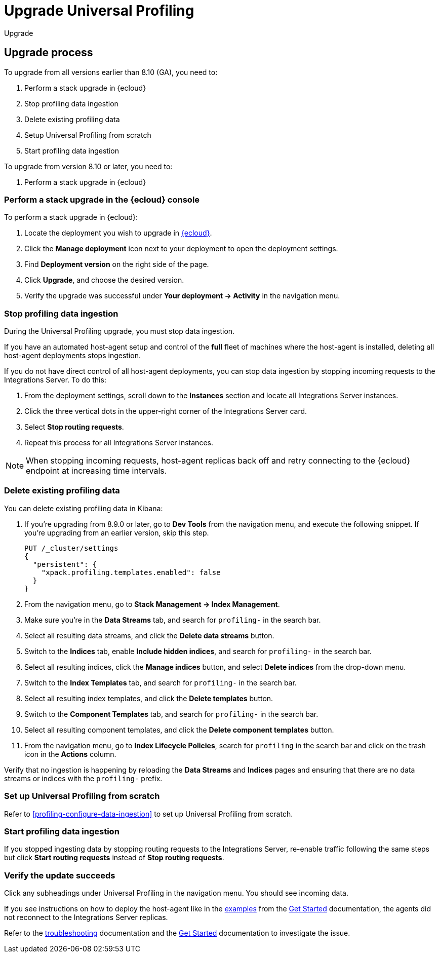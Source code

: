 [[profiling-upgrade]]
= Upgrade Universal Profiling

++++
<titleabbrev>Upgrade</titleabbrev>
++++

[discrete]
[[profiling-upgrade-process]]
== Upgrade process

To upgrade from all versions earlier than 8.10 (GA), you need to:

. Perform a stack upgrade in {ecloud}
. Stop profiling data ingestion
. Delete existing profiling data 
. Setup Universal Profiling from scratch
. Start profiling data ingestion

To upgrade from version 8.10 or later, you need to:

. Perform a stack upgrade in {ecloud}

[discrete]
[[profiling-upgrade-in-cloud]]
=== Perform a stack upgrade in the {ecloud} console

To perform a stack upgrade in {ecloud}:

. Locate the deployment you wish to upgrade in https://cloud.elastic.co[{ecloud}].
. Click the *Manage deployment* icon next to your deployment to open the deployment settings.
. Find *Deployment version* on the right side of the page.
. Click *Upgrade*, and choose the desired version.
. Verify the upgrade was successful under **Your deployment → Activity** in the navigation menu.

[discrete]
[[profiling-stop-ingestion]]
=== Stop profiling data ingestion

During the Universal Profiling upgrade, you must stop data ingestion.

If you have an automated host-agent setup and control of the *full* fleet of machines where the host-agent is installed, deleting
all host-agent deployments stops ingestion.

If you do not have direct control of all host-agent deployments, you can stop data ingestion by stopping incoming requests to the
Integrations Server. To do this:

. From the deployment settings, scroll down to the *Instances* section and locate all Integrations Server instances.
. Click the three vertical dots in the upper-right corner of the Integrations Server card.
. Select *Stop routing requests*.
. Repeat this process for all Integrations Server instances.

NOTE: When stopping incoming requests, host-agent replicas back off and retry connecting to the {ecloud} endpoint at increasing time intervals.

[discrete]
[[profiling-delete-data]]
=== Delete existing profiling data

You can delete existing profiling data in Kibana:

. If you're upgrading from 8.9.0 or later, go to *Dev Tools* from the navigation menu, and execute the following snippet. If you're upgrading from an earlier version, skip this step.
+
[source,console]
----
PUT /_cluster/settings
{
  "persistent": {
    "xpack.profiling.templates.enabled": false
  }
}
----
. From the navigation menu, go to *Stack Management → Index Management*.
. Make sure you're in the *Data Streams* tab, and search for `profiling-` in the search bar.
. Select all resulting data streams, and click the *Delete data streams* button.
. Switch to the *Indices* tab, enable *Include hidden indices*, and  search for `profiling-` in the search bar.
. Select all resulting indices, click the *Manage indices* button, and select *Delete indices* from the drop-down menu.
. Switch to the *Index Templates* tab, and  search for `profiling-` in the search bar.
. Select all resulting index templates, and click the *Delete templates* button.
. Switch to the *Component Templates* tab, and  search for `profiling-` in the search bar.
. Select all resulting component templates, and click the *Delete component templates* button.
. From the navigation menu, go to *Index Lifecycle Policies*, search for `profiling` in the search bar and click on the trash icon in the *Actions* column.

Verify that no ingestion is happening by reloading the *Data Streams* and *Indices* pages and ensuring that there are no data streams or indices with the `profiling-` prefix.

[discrete]
[[profiling-from-scratch]]
=== Set up Universal Profiling from scratch

Refer to <<profiling-configure-data-ingestion>> to set up Universal Profiling from scratch.



[discrete]
[[profiling-start-data-ingestion]]
=== Start profiling data ingestion

If you stopped ingesting data by stopping routing requests to the Integrations Server, re-enable traffic following the same steps but click **Start routing requests** instead of **Stop routing requests**.

[discrete]
[[profiling-verify-upgrade-success]]
=== Verify the update succeeds

Click any subheadings under Universal Profiling in the navigation menu. You should see incoming data.

If you see instructions on how to deploy the host-agent like in the <<profiling-install-host-agent,examples>> from the <<profiling-get-started,Get Started>> documentation, the agents did not reconnect to the Integrations Server replicas.

Refer to the <<profiling-troubleshooting,troubleshooting>> documentation and the <<profiling-get-started,Get Started>> documentation to investigate the issue.
